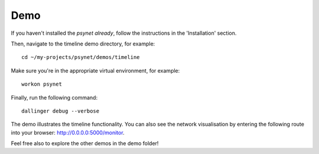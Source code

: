 .. highlight:: shell

====
Demo
====

If you haven't installed the `psynet already`, follow the instructions in the 'Installation' section.

Then, navigate to the timeline demo directory, for example:

::

    cd ~/my-projects/psynet/demos/timeline

Make sure you're in the appropriate virtual environment, for example:

::

    workon psynet

Finally, run the following command:

::

    dallinger debug --verbose

The demo illustrates the timeline functionality.
You can also see the network visualisation by entering the
following route into your browser: http://0.0.0.0:5000/monitor.

Feel free also to explore the other demos in the demo folder!
